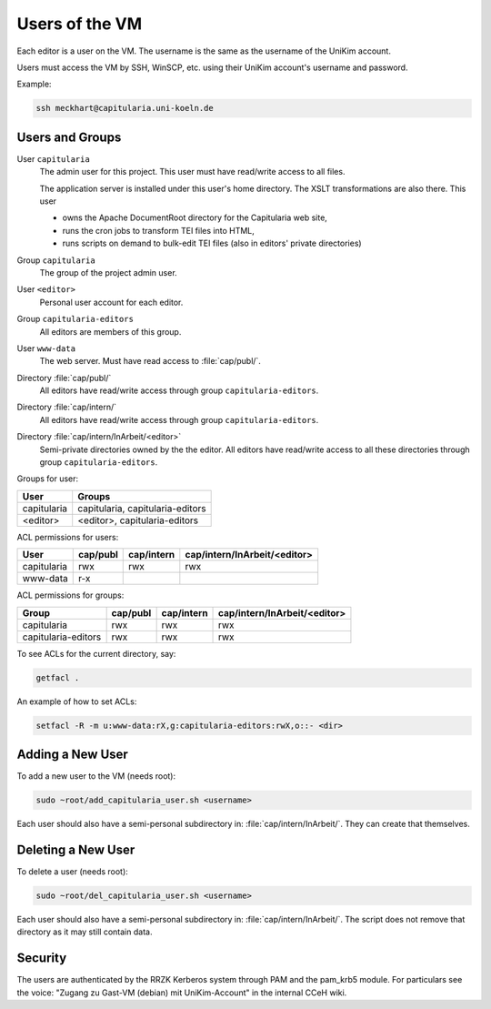 .. _user:

Users of the VM
===============

Each editor is a user on the VM.
The username is the same as the username of the UniKim account.

Users must access the VM by SSH, WinSCP, etc. using their UniKim account's username and
password.

Example:

.. code:: bash

   ssh meckhart@capitularia.uni-koeln.de


Users and Groups
----------------

User ``capitularia``
   The admin user for this project.  This user must have read/write access to all files.

   The application server is installed under this user's home directory. The XSLT
   transformations are also there. This user

   - owns the Apache DocumentRoot directory for the Capitularia web site,
   - runs the cron jobs to transform TEI files into HTML,
   - runs scripts on demand to bulk-edit TEI files (also in editors' private directories)

Group ``capitularia``
   The group of the project admin user.

User ``<editor>``
   Personal user account for each editor.

Group ``capitularia-editors``
   All editors are members of this group.

User ``www-data``
   The web server. Must have read access to :file:`cap/publ/`.

Directory :file:`cap/publ/`
   All editors have read/write access through group ``capitularia-editors``.

Directory :file:`cap/intern/`
   All editors have read/write access through group ``capitularia-editors``.

Directory :file:`cap/intern/InArbeit/<editor>`
   Semi-private directories owned by the the editor.
   All editors have read/write access to all these directories
   through group ``capitularia-editors``.

Groups for user:

=========== ================================
User        Groups
=========== ================================
capitularia capitularia, capitularia-editors
<editor>    <editor>, capitularia-editors
=========== ================================

ACL permissions for users:

==================== ======== ========== ============================
User                 cap/publ cap/intern cap/intern/InArbeit/<editor>
==================== ======== ========== ============================
capitularia          rwx      rwx        rwx
www-data             r-x
==================== ======== ========== ============================

ACL permissions for groups:

==================== ======== ========== ============================
Group                cap/publ cap/intern cap/intern/InArbeit/<editor>
==================== ======== ========== ============================
capitularia          rwx      rwx        rwx
capitularia-editors  rwx      rwx        rwx
==================== ======== ========== ============================

To see ACLs for the current directory, say:

.. code:: bash

   getfacl .

An example of how to set ACLs:

.. code:: bash

   setfacl -R -m u:www-data:rX,g:capitularia-editors:rwX,o::- <dir>


Adding a New User
-----------------

To add a new user to the VM (needs root):

.. code:: bash

   sudo ~root/add_capitularia_user.sh <username>

Each user should also have a semi-personal subdirectory in: :file:`cap/intern/InArbeit/`.
They can create that themselves.


Deleting a New User
-------------------

To delete a user (needs root):

.. code:: bash

   sudo ~root/del_capitularia_user.sh <username>

Each user should also have a semi-personal subdirectory in: :file:`cap/intern/InArbeit/`.
The script does not remove that directory as it may still contain data.


Security
--------

The users are authenticated by the RRZK Kerberos system through PAM and the pam_krb5
module.  For particulars see the voice: "Zugang zu Gast-VM (debian) mit UniKim-Account"
in the internal CCeH wiki.
